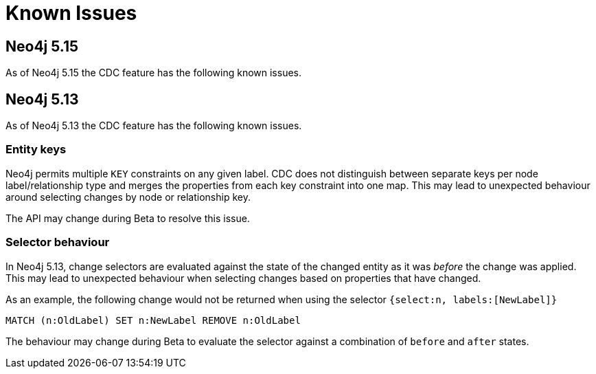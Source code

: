 [[known-issues]]
= Known Issues
:description: This chapter describes known issues related to CDC.

== Neo4j 5.15
As of Neo4j 5.15 the CDC feature has the following known issues.

== Neo4j 5.13
As of Neo4j 5.13 the CDC feature has the following known issues.

=== Entity keys
Neo4j permits multiple `KEY` constraints on any given label.
CDC does not distinguish between separate keys per node label/relationship type and merges the properties from each key constraint into one map.
This may lead to unexpected behaviour around selecting changes by node or relationship key.

The API may change during Beta to resolve this issue.

=== Selector behaviour
In Neo4j 5.13, change selectors are evaluated against the state of the changed entity as it was _before_ the change was applied.
This may lead to unexpected behaviour when selecting changes based on properties that have changed.

As an example, the following change would not be returned when using the selector `{select:n, labels:[NewLabel]}`

[code, cypher]
----
MATCH (n:OldLabel) SET n:NewLabel REMOVE n:OldLabel
----

The behaviour may change during Beta to evaluate the selector against a combination of `before` and `after` states.
